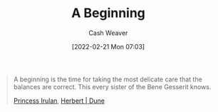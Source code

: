 :PROPERTIES:
:ID:       9032f4f9-c2f4-4af5-9f69-4840c3bbbce8
:DIR:      /home/cashweaver/proj/roam/attachments/9032f4f9-c2f4-4af5-9f69-4840c3bbbce8
:END:
#+title: A Beginning
#+author: Cash Weaver
#+date: [2022-02-21 Mon 07:03]
#+filetags: :quote:
#+begin_quote
A beginning is the time for taking the most delicate care that the balances are correct. This every sister of the Bene Gesserit knows.

[[id:a0503d43-fe6f-4dfb-838c-4fc3ad2d64ea][Princess Irulan]], [[id:68077361-66a6-4abe-b00f-dfb3d83630f2][Herbert | Dune]]
#+end_quote
* Anki :noexport:
:PROPERTIES:
:ANKI_DECK: Default
:END:

